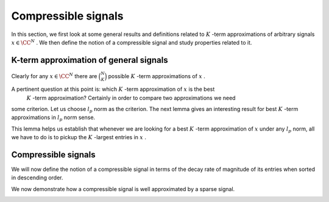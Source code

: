 
 
Compressible signals
===================================================


In this section, we first look at some general results and definitions
related to  :math:`K` -term approximations of arbitrary signals  :math:`x \in \CC^N` . We then define
the notion of a compressible signal and study properties related to it.

 
K-term approximation of general signals
----------------------------------------------------



.. _def:ssm:signal_restriction:

.. definition:: 

     
    .. index:: Restriction of a signal on an index set
    

    
    Let  :math:`x \in \CC^N` . Let  :math:`T \subset \{ 1, 2, \dots, N\}`  be any index set.Further let
    
    
    .. math:: 
    
        T = \{t_1, t_2, \dots, t_{|T|}\}
    
    such that
    
    
    .. math:: 
    
        t_1 < t_2 < \dots < t_{|T|}.
    
    Let  :math:`x_T \in \CC^{|T|}`  be defined as 
    
    
    .. math::
        :label: eq:ssm:signal_restriction
    
        x_T = \begin{pmatrix}
        x_{t_1} & x_{t_2}  & \dots & x_{t_{|T|}}
        \end{pmatrix}.
    
    Then  :math:`x_T`  is a  **restriction**  of the signal  :math:`x`  on the index set  :math:`T` .
    
    Alternatively let  :math:`x_T \in \CC^N`  be defined as
    
    
    .. math::
        :label: eq:ssm:signal_mask
    
        x_{T}(i) = \left\{
                \begin{array}{ll}
                    x(i) & \mbox{if  :math:`i \in T` };\\
                    0 & \mbox{otherwise}.
                \end{array}
              \right.
    
    In other words,  :math:`x_T \in \CC^N`  keeps the entries in  :math:`x`  indexed by  :math:`T`  while sets all other entries to 0. Then we say
    that  :math:`x_T`  is obtained by  **masking**   :math:`x`  with  :math:`T` .
    As an abuse of notation, we will use any of the two definitions
    whenever we are referring to  :math:`x_T` . The definition 
    being used should be obvious from the context.




.. example:: Restrictions on index sets

    Let 
    
    
    .. math:: 
    
        x = \begin{pmatrix}
        -1 & 5 & 8 & 0 & 0 & -3 & 0 & 0 & 0 & 0
        \end{pmatrix} \in \CC^{10}.
    
    Let 
    
    
    .. math:: 
    
        T = \{ 1, 3, 7, 8\}.
    
    Then
    
    
    .. math:: 
    
        x_T = \begin{pmatrix}
        -1 & 0 & 8 & 0 & 0 &  0 & 0 & 0 & 0 & 0
        \end{pmatrix} \in \CC^{10}.
    
    Since  :math:`|T| = 4` , sometimes we will also write
    
    
    .. math:: 
    
        x = \begin{pmatrix}
        -1 & 8 & 0 & 0
        \end{pmatrix} \in \CC^4.
    



.. _def:ssm:k_term_signal_approximation:

.. definition:: 

     
    .. index::  :math:`K` -term approximation
    

    
    Let  :math:`x \in \CC^N`  be an arbitrary signal.  Consider any index set  :math:`T \subset \{1, \dots, N \}` 
    with  :math:`|T| = K` . Then  :math:`x_T`  is a  **:math:`K` -term approximation**  of  :math:`x` .


Clearly for any  :math:`x \in \CC^N`  there are  :math:`\binom{N}{K}`  possible  :math:`K` -term approximations of  :math:`x` .



.. example::  :math:`K` -term approximation

    Let 
    
    
    .. math:: 
    
        x = \begin{pmatrix}
        -1 & 5 & 8 & 0 & 0 & -3 & 0 & 0 & 0 & 0
        \end{pmatrix} \in \CC^{10}.
    
    Let  :math:`T= \{ 1, 6 \}` . Then
    
    
    .. math:: 
    
        x_T = \begin{pmatrix}
        -1 & 0 & 0 & 0 & 0 & -3 & 0 & 0 & 0 & 0
        \end{pmatrix}
    
    is a  :math:`2` -term approximation of  :math:`x` . 
    
    If we choose  :math:`T= \{7,8,9,10\}` , the corresponding  :math:`4` -term approximation of  :math:`x`  is
    
    
    .. math:: 
    
         \begin{pmatrix}
        0 & 0 & 0 & 0 & 0 & 0 & 0 & 0 & 0 & 0
        \end{pmatrix}.
    



.. _def:ssm:largest_entries_signal:

.. definition:: 

     
    .. index:: Largest entries approximation
    

    
    Let  :math:`x \in \CC^N`  be an arbitrary signal. Let  :math:`\lambda_1, \dots, \lambda_N`  be
    indices of entries in  :math:`x`  such that
    
    
    .. math:: 
    
        | x_{\lambda_1} | \geq | x_{\lambda_2} | \geq \dots \geq | x_{\lambda_N} |.
    
    In case of ties, the order is resolved lexicographically, i.e. if  :math:`|x_i| = |x_j|`  
    and  :math:`i < j`  then  :math:`i`  will appear first in the sequence  :math:`\lambda_k` .
    
    Consider the index set  :math:`\Lambda_K = \{ \lambda_1, \lambda_2, \dots, \lambda_K\}` . 
    The restriction of  :math:`x`  on  :math:`\Lambda_K`  given by  :math:`x_{\Lambda_K}`  (see  :ref:`def:ssm:signal_restriction <def:ssm:signal_restriction>`)
    contains the  :math:`K`  largest entries  :math:`x`  while setting all other entries to 0. This is known
    as the  **:math:`K`  largest entries approximation**  of  :math:`x` . 
    
    This signal is denoted henceforth as  :math:`x|_K` . i.e.
    
    
    .. math::
        :label: eq:equation_label
    
        x|_K = x_{\Lambda_K}
    
    where  :math:`\Lambda_K`  is the index set corresponding to  :math:`K`  largest entries in  :math:`x`  (magnitude wise).




.. example:: Largest entries approximation

    Let 
    
    
    .. math:: 
    
        x  = \begin{pmatrix}
        -1 & 5 & 8 & 0 & 0 & -3 & 0 & 0 & 0 & 0
        \end{pmatrix}.
    
    Then
    
    
    .. math:: 
    
        x|_1 = \begin{pmatrix}
        0 & 0 & 8 & 0 & 0 & 0 & 0 & 0 & 0 & 0
        \end{pmatrix}.
    
    
    
    .. math:: 
    
        x|_2 = \begin{pmatrix}
        0 & 5 & 8 & 0 & 0 & 0 & 0 & 0 & 0 & 0
        \end{pmatrix}.
    
    
    
    .. math:: 
    
        x|_3 = \begin{pmatrix}
        0 & 5 & 8 & 0 & 0 & -3 & 0 & 0 & 0 & 0
        \end{pmatrix}
    
    
    
    .. math:: 
    
        x|_4 = x.
    
    All further  :math:`K`  largest entries approximations are same as  :math:`x` .


A pertinent question at this point is: which  :math:`K` -term approximation of  :math:`x`  is the best 
 :math:`K` -term approximation? Certainly in order to compare two approximations we need
some criterion. Let us choose  :math:`l_p`  norm as the criterion. The next
lemma gives an interesting result for best  :math:`K` -term approximations in  :math:`l_p`  norm sense.


.. _lem:ssm:best_k_term_approximation:

.. lemma:: 


    
    Let  :math:`x \in \CC^N` . Let the best  :math:`K`  term approximation of  :math:`x`  be obtained by the following optimization program:
    
    
    .. math::
        :label: eq:best_k_term_approximation_optimization_problem
    
        \begin{aligned}
            & \underset{T \subset \{1, \dots, N\}}{\text{maximize}}
            & & \| x_T \|_p \\
            & \text{subject to}
            & & |T| = K.
        \end{aligned}
    
    where  :math:`p \in [1, \infty]` .
    
    Let an optimal solution for this optimization problem be denoted by 
     :math:`x_{T^*}` . 
    Then  
    
    
    .. math:: 
    
        \| x|_K \|_p = \| x_{T^*} \|_p.
    
    i.e. the  :math:`K` -largest entries approximation of  :math:`x`  is an optimal solution to  :eq:`eq:best_k_term_approximation_optimization_problem` .



.. proof:: 

    For  :math:`p=\infty` , the result is obvious. In the following, we focus on  :math:`p \in [1, \infty)` .
    
    We note that maximizing  :math:` \| x_T \|_p`  is equivalent to maximizing  :math:` \| x_T \|^p_p` .
    
    Let  :math:`\lambda_1, \dots, \lambda_N`  be
    indices of entries in  :math:`x`  such that
    
    
    .. math:: 
    
        | x_{\lambda_1} | \geq | x_{\lambda_2} | \geq \dots \geq | x_{\lambda_N} |.
    
    
    Further let  :math:`\{ \omega_1, \dots, \omega_N\}`  be any permutation of  :math:`\{1, \dots, N \}` .
    
    Clearly
    
    
    .. math:: 
    
        \| x|_K \|_p^{p} = \sum_{i=1}^K |x_{\lambda_i}|^{p}  \geq \sum_{i=1}^K |x_{\omega_i}|^{p}.
    
    
    Thus if  :math:`T^*`  corresponds to an optimal solution of  :eq:`eq:best_k_term_approximation_optimization_problem` 
    then 
    
    
    .. math:: 
    
        \| x|_K \|_p^{p}  = \| x_{T^*} \|_p^{p}.
    
    Thus  :math:`x|_K`  is an optimal solution to  :eq:`eq:best_k_term_approximation_optimization_problem` .


This lemma helps us establish that whenever we are looking for a best  :math:`K` -term 
approximation of  :math:`x`  under any  :math:`l_p`  norm, all we have to do is to pickup
the  :math:`K` -largest entries in  :math:`x` .



.. _def:ssm:matrix_restriction:

.. definition:: 

     
    .. index:: Restriction of a matrix on an index set
    

    
    Let  :math:`\Phi \in \CC^{M \times N}` . Let  :math:`T \subset \{ 1, 2, \dots, N\}`  be any index set.Further let
    
    
    .. math:: 
    
        T = \{t_1, t_2, \dots, t_{|T|}\}
    
    such that
    
    
    .. math:: 
    
        t_1 < t_2 < \dots < t_{|T|}.
    
    Let  :math:`\Phi_T \in \CC^{M \times |T|}`  be defined as 
    
    
    .. math::
        :label: eq:ssm:matrix_restriction
    
        \Phi_T = \begin{bmatrix}
        \phi_{t_1} & \phi_{t_2}  & \dots & \phi_{t_{|T|}}
        \end{bmatrix}.
    
    Then  :math:`\Phi_T`  is a  **restriction**  of the matrix  :math:`\Phi`  on the index set  :math:`T` .
    
    Alternatively let  :math:`\Phi_T \in \CC^{M \times N}`  be defined as
    
    
    .. math::
        :label: eq:ssm:matrix_mask
    
        (\Phi_{T})_i = \left\{
                \begin{array}{ll}
                    \phi_i & \mbox{if  :math:`i \in T` };\\
                    0 & \mbox{otherwise}.
                \end{array}
              \right.
    
    In other words,  :math:`\Phi_T \in \CC^{M \times N}`  keeps the columns in  :math:`\Phi`  indexed by  :math:`T`  while sets all other columns to 0. Then we say
    that  :math:`\Phi_T`  is obtained by  **masking**   :math:`\Phi`  with  :math:`T` .
    As an abuse of notation, we will use any of the two definitions
    whenever we are referring to  :math:`\Phi_T` . The definition 
    being used should be obvious from the context.



.. _lem:ssm:restriction_simplification_sparse_vector:

.. lemma:: 


    
    Let  :math:`\supp(x) = \Lambda` . Then 
    
    
    .. math::
        \Phi x = \Phi_{\Lambda} x_{\Lambda}.
    



.. proof:: 

    
    
    .. math:: 
    
        \Phi x = \sum_{i=1}^N x_i \phi_i 
        = \sum_{\lambda_i \in \Lambda} x_{\lambda_i} \phi_{\lambda_i}
        = \Phi_{\Lambda} x_{\Lambda}.
    



.. remark:: 

    The lemma remains valid whether we use
    the restriction or the mask version of  :math:`x_{\Lambda}`  
    notation as long as same version is used
    for both  :math:`\Phi`  and  :math:`x` .



.. _cor:ssm:matrix_vector_product_disjoint_set_seperation:

.. corollary:: 


    
    Let  :math:`S`  and  :math:`T`  be two disjoint index sets such that
    for some  :math:`x \in \CC^N` 
    
    
    .. math::
        x = x_T + x_S
    
    using the mask version of  :math:`x_T`  notation.
    Then the following holds
    
    
    .. math::
        \Phi x = \Phi_T x_T + \Phi_S x_S.
    



.. proof:: 

    Straightforward application of 
     :ref:`lem:ssm:restriction_simplification_sparse_vector <lem:ssm:restriction_simplification_sparse_vector>`:
    
    
    .. math:: 
    
        \Phi x = \Phi x_T + \Phi x_S = \Phi_T x_T + \Phi_S x_S.
    



.. _lem:ssm:restriction_on_matrix_vector_product:

.. lemma:: 


    
    Let  :math:`T`  be any index set. Let  :math:`\Phi \in \CC^{M \times N}` 
    and  :math:`y \in \CC^M` .
    Then
    
    
    .. math::
        [\Phi^H y]_T = \Phi_T^H y.  
    



.. proof:: 

    
    
    .. math:: 
    
        \Phi^H y = 
        \begin{bmatrix}
        \langle \phi_1 , y \rangle\\
        \vdots \\
        \langle \phi_N , y \rangle\\
        \end{bmatrix}
    
    Now let 
    
    
    .. math:: 
    
        T = \{ t_1, \dots, t_K \}.
    
    Then
    
    
    .. math:: 
    
        [\Phi^H y]_T = 
        \begin{bmatrix}
        \langle \phi_{t_1} , y \rangle\\
        \vdots \\
        \langle \phi_{t_K} , y \rangle\\
        \end{bmatrix}
        = \Phi_T^H y.
    



.. remark:: 

    The lemma remains valid whether we use
    the restriction or the mask version of  :math:`\Phi_T`  
    notation.



 
Compressible signals
----------------------------------------------------


We will now define the notion of a compressible signal in terms of the decay rate
of magnitude of its entries when sorted in descending order.


.. _def:ssm:p_compressible_signal:

.. definition:: 

     
    .. index::  :math:`p` -compressible signal
    

    
    Let  :math:`x \in \CC^N`  be an arbitrary signal. Let  :math:`\lambda_1, \dots, \lambda_N`  be
    indices of entries in  :math:`x`  such that
    
    
    .. math:: 
    
        | x_{\lambda_1} | \geq | x_{\lambda_2} | \geq \dots \geq | x_{\lambda_N} |.
    
    In case of ties, the order is resolved lexicographically, i.e. if  :math:`|x_i| = |x_j|`  
    and  :math:`i < j`  then  :math:`i`  will appear first in the sequence  :math:`\lambda_k` .
    Define
    
    
    .. math::
        :label: eq:x_sorted_in_magnitude_descending
    
        \widehat{x} = (x_{\lambda_1}, x_{\lambda_2}, \dots, x_{\lambda_N}).
    
    The signal  :math:`x`  is called  **:math:`p` -compressible**  with magnitude  :math:`R`  if there exists  :math:`p \in (0, 1)`  such that
    
    
    .. math::
        :label: eq:p_compressible_signal_entry
    
        | \widehat{x}_i |\leq R \cdot i^{-\frac{1}{p}} \quad \forall i=1, 2,\dots, N.
    



.. _lem:ssm:compressible_p_1:

.. lemma:: 


    
    Let  :math:`x`  be be  :math:`p` -compressible  with  :math:`p=1` . Then
    
    
    .. math::
        \| x \|_1 \leq R (1 + \ln (N)).
    



.. proof:: 

    Recalling  :math:`\widehat{x}`  from \eqref{eq:x_sorted_in_magnitude_descending} its straightforward to see that
    
    
    .. math:: 
    
        \|x\|_1 = \|\widehat{x}\|_1
    
    since the  :math:`l_1`  norm doesn't depend on the ordering of entries in  :math:`x` .
    
    Now since  :math:`x`  is  :math:`1` -compressible, hence from \eqref{eq:p_compressible_signal_entry} we have
    
    
    .. math:: 
    
        |\widehat{x}_i | \leq R \frac{1}{i}.
    
    This gives us
    
    
    .. math:: 
    
        \|\widehat{x}\|_1  \leq \sum_{i=1}^N R \frac{1}{i} = R \sum_{i=1}^N \frac{1}{i}.
    
    The sum on the R.H.S. is the  :math:`N` -th Harmonic number (sum of reciprocals of first  :math:`N`  natural numbers).
    A simple upper bound on Harmonic numbers is
    
    
    .. math:: 
    
        H_k \leq 1  + \ln(k).
    
    This completes the proof.


We now demonstrate how a compressible signal is well approximated by a sparse signal.

.. _lem:ssm:compressible_p_sparse_approximation:

.. lemma:: 


    
    Let  :math:`x`  be a  :math:`p` -compressible signal and let  :math:`x|_K`  be its best  :math:`K` -term approximation. 
    Then the  :math:`l_1`  norm of approximation error satisfies 
    
    
    .. math::
        :label: eq:compressible_p_sparse_approximation_error_l1_norm
    
        \| x - x|_K\|_1 \leq C_p \cdot R \cdot K^{1 - \frac{1}{p}}
    
    with 
    
    
    .. math:: 
    
        C_p = \left (\frac{1}{p} - 1 \right)^{-1}.
    
    Moreover the  :math:`l_2`  norm of approximation error satisfies
    
    
    .. math::
        :label: eq:compressible_p_sparse_approximation_error_l1_norm
    
        \| x - x|_K\|_2 \leq D_p \cdot R \cdot K^{1 - \frac{1}{p}}
    
    with 
    
    
    .. math:: 
    
        D_p = \left (\frac{2}{p} - 1 \right )^{-1/2}.
    



.. proof:: 

    
    
    
    .. math:: 
    
        \| x - x|_K\|_1 = \sum_{i=K+1}^N |x_{\lambda_i}| 
        \leq R \sum_{i=K+1}^N i^{-\frac{1}{p}}.
    
    We now approximate the R.H.S. sum with an integral.
    
    
    .. math:: 
    
         \sum_{i=K+1}^N i^{-\frac{1}{p}} 
         \leq \int_{x=K}^N x^{-\frac{1}{p}} d x
         \leq  \int_{x=K}^{\infty} x^{-\frac{1}{p}} d x.
    
    
    Now
    
    
    .. math:: 
    
        \int_{x=K}^{\infty} x^{-\frac{1}{p}} d x = 
        \left [ \frac{x^{1-\frac{1}{p}}}{1-\frac{1}{p}} \right ]_{K}^{\infty}
        = C_p K^{1 - \frac{1}{p}}.
    
    We can similarly show the result for  :math:`l_2`  norm.

